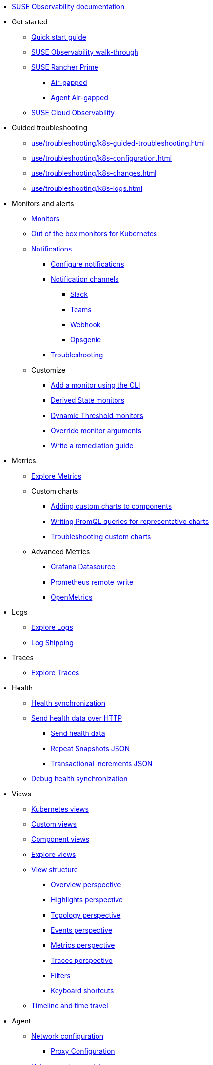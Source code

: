 * xref:classic.adoc[SUSE Observability documentation]
* Get started
** xref:k8s-quick-start-guide.adoc[Quick start guide]
** xref:k8s-getting-started.adoc[SUSE Observability walk-through]
** xref:k8s-suse-rancher-prime.adoc[SUSE Rancher Prime]
*** xref:k8s-suse-rancher-prime-air-gapped.adoc[Air-gapped]
*** xref:k8s-suse-rancher-prime-agent-air-gapped.adoc[Agent Air-gapped]
** xref:suse-cloud-observability-quick-start-guide.adoc[SUSE Cloud Observability]
* Guided troubleshooting
** xref:use/troubleshooting/k8s-guided-troubleshooting.adoc[]
** xref:use/troubleshooting/k8s-configuration.adoc[]
** xref:use/troubleshooting/k8s-changes.adoc[]
** xref:use/troubleshooting/k8s-logs.adoc[]
* Monitors and alerts
** xref:use/alerting/k8s-monitors.adoc[Monitors]
** xref:use/alerting/kubernetes-monitors.adoc[Out of the box monitors for Kubernetes]
** xref:use/alerting/notifications/README.adoc[Notifications]
*** xref:use/alerting/notifications/configure.adoc[Configure notifications]
*** xref:use/alerting/notifications/channels/README.adoc[Notification channels]
**** xref:use/alerting/notifications/channels/slack.adoc[Slack]
**** xref:use/alerting/notifications/channels/teams.adoc[Teams]
**** xref:use/alerting/notifications/channels/webhook.adoc[Webhook]
**** xref:use/alerting/notifications/channels/opsgenie.adoc[Opsgenie]
*** xref:use/alerting/notifications/troubleshooting.adoc[Troubleshooting]
** Customize
*** xref:use/alerting/k8s-add-monitors-cli.adoc[Add a monitor using the CLI]
*** xref:use/alerting/k8s-derived-state-monitors.adoc[Derived State monitors]
*** xref:use/alerting/k8s-dynamic-threshold-monitors.adoc[Dynamic Threshold monitors]
*** xref:use/alerting/k8s-override-monitor-arguments.adoc[Override monitor arguments]
*** xref:use/alerting/k8s-write-remediation-guide.adoc[Write a remediation guide]
* Metrics
** xref:use/metrics/k8sTs-explore-metrics.adoc[Explore Metrics]
** Custom charts
*** xref:use/metrics/k8s-add-charts.adoc[Adding custom charts to components]
*** xref:use/metrics/k8s-writing-promql-for-charts.adoc[Writing PromQL queries for representative charts]
*** xref:use/metrics/k8sTs-metrics-troubleshooting.adoc[Troubleshooting custom charts]
** Advanced Metrics
*** xref:use/metrics/k8s-stackstate-grafana-datasource.adoc[Grafana Datasource]
*** xref:use/metrics/k8s-prometheus-remote-write.adoc[Prometheus remote_write]
*** xref:use/metrics/open-metrics.adoc[OpenMetrics]
* Logs
** xref:use/logs/k8sTs-explore-logs.adoc[Explore Logs]
** xref:use/logs/k8sTs-log-shipping.adoc[Log Shipping]
* Traces
** xref:use/traces/k8sTs-explore-traces.adoc[Explore Traces]
* Health
** xref:configure/health/health-synchronization.adoc[Health synchronization]
** xref:configure/health/send-health-data/README.adoc[Send health data over HTTP]
*** xref:configure/health/send-health-data/send-health-data.adoc[Send health data]
*** xref:configure/health/send-health-data/repeat_snapshots.adoc[Repeat Snapshots JSON]
*** xref:configure/health/send-health-data/transactional_increments.adoc[Transactional Increments JSON]
** xref:configure/health/debug-health-sync.adoc[Debug health synchronization]
* Views
** xref:use/views/k8s-views.adoc[Kubernetes views]
** xref:use/views/k8s-custom-views.adoc[Custom views]
** xref:use/views/k8s-component-views.adoc[Component views]
** xref:use/views/k8s-explore-views.adoc[Explore views]
** xref:use/views/k8s-view-structure.adoc[View structure]
*** xref:use/views/k8s-overview-perspective.adoc[Overview perspective]
*** xref:use/views/k8s-highlights-perspective.adoc[Highlights perspective]
*** xref:use/views/k8s-topology-perspective.adoc[Topology perspective]
*** xref:use/views/k8s-events-perspective.adoc[Events perspective]
*** xref:use/views/k8s-metrics-perspective.adoc[Metrics perspective]
*** xref:use/views/k8s-traces-perspective.adoc[Traces perspective]
*** xref:use/views/k8s-filters.adoc[Filters]
*** xref:use/stackstate-ui/k8sTs-keyboard-shortcuts.adoc[Keyboard shortcuts]
** xref:use/stackstate-ui/k8sTs-timeline-time-travel.adoc[Timeline and time travel]
* Agent
** xref:setup/k8s-network-configuration-saas.adoc[Network configuration]
*** xref:setup/agent/k8s-network-configuration-proxy.adoc[Proxy Configuration]
** xref:k8s-suse-rancher-prime-agent-air-gapped.adoc[Using a custom registry]
** xref:setup/agent/k8s-custom-secrets-setup.adoc[Custom Secret Management]
*** xref:setup/agent/k8s-custom-secrets-setup-deprecated.adoc[Custom Secret Management (Deprecated)]
** xref:setup/agent/k8sTs-agent-request-tracing.adoc[Request tracing]
*** xref:setup/agent/k8sTs-agent-request-tracing-certificates.adoc[Certificates for sidecar injection]
** xref:setup/agent/supported-architectures.adoc[Supported architectures]
* Open Telemetry
** xref:setup/otel/overview.adoc[Overview]
** xref:setup/otel/getting-started/README.adoc[Getting started]
*** xref:setup/otel/concepts.adoc[Concepts]
*** xref:setup/otel/getting-started/getting-started-k8s.adoc[Kubernetes]
*** xref:setup/otel/getting-started/getting-started-k8s-operator.adoc[Kubernetes Operator]
*** xref:setup/otel/getting-started/getting-started-linux.adoc[Linux]
*** xref:setup/otel/getting-started/getting-started-lambda.adoc[AWS Lambda]
** xref:setup/otel/collector.adoc[Open telemetry collector]
*** xref:setup/otel/sampling.adoc[Sampling]
*** xref:setup/otel/otlp-apis.adoc[SUSE Observability OTLP APIs]
** xref:setup/otel/instrumentation/README.adoc[Instrumentation]
*** xref:setup/otel/instrumentation/java.adoc[Java]
*** xref:setup/otel/instrumentation/node.js.adoc[Node.js]
**** xref:setup/otel/instrumentation/node.js/auto-instrumentation-of-lambdas.adoc[Auto-instrumentation of Lambdas.js]
*** xref:setup/otel/instrumentation/dot-net.adoc[.NET]
*** xref:setup/otel/instrumentation/sdk-exporter-config.adoc[SDK Exporter configuration]
** xref:setup/otel/troubleshooting.adoc[Troubleshooting]
* CLI
** xref:setup/cli/cli-sts.adoc[SUSE Observability CLI]
* Self-hosted setup
** Install SUSE Observability
*** xref:setup/install-stackstate/requirements.adoc[Requirements]
*** xref:setup/install-stackstate/kubernetes_openshift/README.adoc[Kubernetes / OpenShift]
**** xref:setup/install-stackstate/kubernetes_openshift/kubernetes_install.adoc[Kubernetes install]
**** xref:setup/install-stackstate/kubernetes_openshift/openshift_install.adoc[OpenShift install]
**** xref:setup/install-stackstate/kubernetes_openshift/ack.adoc[Alibaba Cloud ACK install]
**** xref:setup/install-stackstate/kubernetes_openshift/affinity.adoc[Configure Kubernetes Affinities]
**** xref:setup/install-stackstate/kubernetes_openshift/required_permissions.adoc[Required Permissions]
**** xref:setup/install-stackstate/kubernetes_openshift/customize_config.adoc[Override default configuration]
**** xref:setup/install-stackstate/kubernetes_openshift/storage.adoc[Configure storage]
**** xref:setup/install-stackstate/kubernetes_openshift/ingress.adoc[Exposing SUSE Observability outside of the cluster]
*** xref:setup/install-stackstate/initial_run_guide.adoc[Initial run guide]
*** xref:setup/install-stackstate/troubleshooting.adoc[Troubleshooting]
**** xref:setup/install-stackstate/advanced-troubleshooting.adoc[Advanced Troubleshooting]
**** xref:setup/install-stackstate/support-package-logs.adoc[Support Package (Logs)]
** Configure SUSE Observability
*** xref:setup/configure-stackstate/slack-notifications.adoc[Slack notifications]
*** xref:setup/configure-stackstate/email-notifications.adoc[E-mail notifications]
*** xref:stackpacks/about-stackpacks.adoc[Stackpacks]
*** Advanced
**** xref:advanced/analytics.adoc[Analytics]
** xref:setup/release-notes/README.adoc[Release Notes]
*** xref:setup/release-notes/20240911112250.adoc[v2.0.0 - 11/09/2024]
*** xref:setup/release-notes/20240918082712.adoc[v2.0.1 - 18/09/2024]
*** xref:setup/release-notes/20241001154902.adoc[v2.0.2 - 01/10/2024]
*** xref:setup/release-notes/v2.1.0.adoc[v2.1.0 - 29/Oct/2024]
*** xref:setup/release-notes/v2.2.0.adoc[v2.2.0 - 09/Dec/2024]
*** xref:setup/release-notes/v2.2.1.adoc[v2.2.1 - 10/Dec/2024]
*** xref:setup/release-notes/v2.3.0.adoc[v2.3.0 - 30/Jan/2025]
*** xref:setup/release-notes/v2.3.1.adoc[v2.3.1 - 17/Mar/2025]
*** xref:setup/release-notes/v2.3.2.adoc[v2.3.2 - 22/Apr/2025]
*** xref:setup/release-notes/v2.3.3.adoc[v2.3.3 - 07/May/2025]
*** xref:setup/release-notes/v2.3.4.adoc[v2.3.4 - 04/Jun/2025]
*** xref:setup/release-notes/v2.3.5.adoc[v2.3.5 - 19/Jun/2025]
*** xref:setup/release-notes/v2.3.6.adoc[v2.3.6 - 23/Jul/2025]
*** xref:setup/release-notes/v2.3.7.adoc[v2.3.7 - 28/Jul/2025]
*** xref:setup/release-notes/v2.4.0.adoc[v2.4.0 - 25/Aug/2025]
*** xref:setup/release-notes/v2.5.0.adoc[v2.5.0 - 08/Sep/2025]
** xref:setup/upgrade-stackstate/README.adoc[Upgrade SUSE Observability]
*** xref:setup/upgrade-stackstate/migrate-from-6.adoc[Migration from StackState]
*** xref:setup/upgrade-stackstate/steps-to-upgrade.adoc[Steps to upgrade]
*** xref:setup/upgrade-stackstate/version-specific-upgrade-instructions.adoc[Version-specific upgrade instructions]
** xref:setup/install-stackstate/kubernetes_openshift/uninstall.adoc[Uninstall SUSE Observability]
** xref:setup/install-stackstate/kubernetes_openshift/no_internet/README.adoc[Air-gapped]
*** xref:k8s-suse-rancher-prime-air-gapped.adoc[SUSE Observability air-gapped]
*** xref:k8s-suse-rancher-prime-agent-air-gapped.adoc[SUSE Observability Kubernetes Agent air-gapped]
** xref:setup/data-management/README.adoc[Data management]
*** xref:setup/data-management/backup_restore/README.adoc[Backup and Restore]
**** xref:setup/data-management/backup_restore/kubernetes_backup.adoc[Kubernetes backup]
**** xref:setup/data-management/backup_restore/configuration_backup.adoc[Configuration backup]
*** xref:setup/data-management/data_retention.adoc[Data retention]
*** xref:setup/data-management/clear_stored_data.adoc[Clear stored data]
** xref:setup/security/README.adoc[Security]
*** xref:setup/security/authentication/README.adoc[Authentication]
**** xref:setup/security/authentication/authentication_options.adoc[Authentication options]
**** xref:setup/security/authentication/single_password.adoc[Single password]
**** xref:setup/security/authentication/file.adoc[File-based]
**** xref:setup/security/authentication/ldap.adoc[LDAP]
**** xref:setup/security/authentication/oidc.adoc[Open ID Connect (OIDC)]
***** xref:setup/security/authentication/oidc/microsoft-entra-id.adoc[Microsoft Entra ID]
**** xref:setup/security/authentication/keycloak.adoc[KeyCloak]
**** xref:setup/security/authentication/service_tokens.adoc[Service tokens]
**** xref:setup/security/authentication/troubleshooting.adoc[Troubleshooting]
*** xref:setup/security/rbac/README.adoc[RBAC]
**** xref:setup/security/rbac/rbac_permissions.adoc[Permissions]
**** xref:setup/security/rbac/rbac_roles.adoc[Roles]
**** xref:setup/security/rbac/rbac_rancher.adoc[Rancher]
**** xref:setup/security/rbac/rbac_scopes.adoc[Scopes]
*** xref:setup/security/external-secrets.adoc[External secrets]
* Security
** xref:use/security/k8s-service-tokens.adoc[Service Tokens]
** xref:use/security/k8s-ingestion-api-keys.adoc[API Keys]
** xref:use/security/self-signed-certificates.adoc[Self-signed certificates]
*** xref:use/security/disabling-tls-verification.adoc[Disabling TLS verification]
* SaaS
** xref:saas/user-management.adoc[User Management]
* Reference
** xref:develop/reference/k8sTs-stql_reference.adoc[SUSE Observability Query Language (STQL)]
** xref:develop/reference/k8sTs-chart-units.adoc[Chart units]
** xref:configure/topology/identifiers.adoc[Topology Identifiers]
